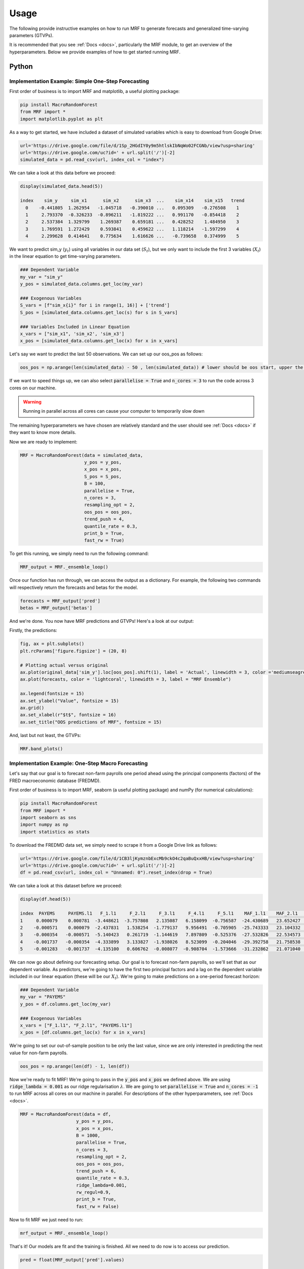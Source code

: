 
.. _usage:

Usage 
============================


The following provide instructive examples on how to run MRF to generate forecasts and generalized time-varying parameters (GTVPs).

It is recommended that you see :ref:`Docs <docs>`, particularly the MRF module, to get an overview of the hyperparameters. Below we provide examples of how to get started running MRF. 

Python 
----------------------------

Implementation Example: Simple One-Step Forecasting
+++++++++++++++++++++++++++

First order of business is to import MRF and matplotlib, a useful plotting package:

.. code-block:: python

   pip install MacroRandomForest
   from MRF import *
   import matplotlib.pyplot as plt

As a way to get started, we have included a dataset of simulated variables which is easy to download from Google Drive:

.. code-block:: python

  url='https://drive.google.com/file/d/1Sp_2HGdIY0y9m5htlskIbNqWo02FCGNb/view?usp=sharing'
  url='https://drive.google.com/uc?id=' + url.split('/')[-2]
  simulated_data = pd.read_csv(url, index_col = "index")

We can take a look at this data before we proceed:

.. code-block:: python

   display(simulated_data.head(5))

   index    sim_y     sim_x1      sim_x2      sim_x3  ...    sim_x14    sim_x15   trend 
     0    -0.441805  1.262954   -1.045718   -0.390010 ...   0.095309   -0.276508    1 
     1     2.793370  -0.326233  -0.896211   -1.819222 ...   0.991170   -0.854418    2 
     2     2.537384  1.329799    1.269387    0.659181 ...   0.428252    1.484950    3 
     3     1.769591  1.272429    0.593841    0.459622 ...   1.118214   -1.597299    4 
     4     2.299628  0.414641    0.775634    1.616626 ...   -0.739658   0.374999    5 
   
We want to predict sim_y (:math:`y_t`) using all variables in our data set (:math:`S_t`), but we only want to include the first 3 variables (:math:`X_t`) in the linear equation to get time-varying parameters.

.. code-block:: python

   ### Dependent Variable
   my_var = "sim_y"
   y_pos = simulated_data.columns.get_loc(my_var)

   ### Exogenous Variables
   S_vars = [f"sim_x{i}" for i in range(1, 16)] + ['trend']
   S_pos = [simulated_data.columns.get_loc(s) for s in S_vars]

   ### Variables Included in Linear Equation
   x_vars = ["sim_x1", 'sim_x2', 'sim_x3']
   x_pos = [simulated_data.columns.get_loc(x) for x in x_vars]

Let's say we want to predict the last 50 observations. We can set up our oos_pos as follows:

.. code-block:: python

   oos_pos = np.arange(len(simulated_data) - 50 , len(simulated_data)) # lower should be oos start, upper the length of your dataset

If we want to speed things up, we can also select :code:`parallelise = True` and :code:`n_cores = 3` to run the code across 3 cores on our machine. 

.. warning::
   Running in parallel across all cores can cause your computer to temporarily slow down

The remaining hyperparameters we have chosen are relatively standard and the user should see :ref:`Docs <docs>` if they want to know more details.

Now we are ready to implement:

.. code-block:: python

   MRF = MacroRandomForest(data = simulated_data,
                           y_pos = y_pos,
                           x_pos = x_pos,
                           S_pos = S_pos, 
                           B = 100, 
                           parallelise = True,
                           n_cores = 3,
                           resampling_opt = 2,
                           oos_pos = oos_pos,
                           trend_push = 4,
                           quantile_rate = 0.3, 
                           print_b = True,
                           fast_rw = True)

To get this running, we simply need to run the following command:

.. code-block:: python

   MRF_output = MRF._ensemble_loop()

Once our function has run through, we can access the output as a dictionary. For example, the following two commands will respectively return the forecasts and betas for the model.

.. code-block:: python

   forecasts = MRF_output['pred']
   betas = MRF_output['betas']

And we're done. You now have MRF predictions and GTVPs! Here's a look at our output:

Firstly, the predictions:

.. code-block:: python

   fig, ax = plt.subplots()
   plt.rcParams['figure.figsize'] = (20, 8)

   # Plotting actual versus original
   ax.plot(original_data['sim_y'].loc[oos_pos].shift(1), label = 'Actual', linewidth = 3, color ='mediumseagreen', linestyle = '--')
   ax.plot(forecasts, color = 'lightcoral', linewidth = 3, label = "MRF Ensemble")
   
   ax.legend(fontsize = 15)
   ax.set_ylabel("Value", fontsize = 15)
   ax.grid()
   ax.set_xlabel(r"$t$", fontsize = 16)
   ax.set_title("OOS predictions of MRF", fontsize = 15)

.. image:: /images/OOS_preds.png

And, last but not least, the GTVPs:

.. code-block:: python

   MRF.band_plots()

.. image:: /images/sim_bands.png

Implementation Example: One-Step Macro Forecasting
+++++++++++++++++++++++++++

Let's say that our goal is to forecast non-farm payrolls one period ahead using the principal components (factors) of the FRED macroeconomic database (FREDMD).

First order of business is to import MRF, seaborn (a useful plotting package) and numPy (for numerical calculations):

.. code-block:: python

   pip install MacroRandomForest
   from MRF import *
   import seaborn as sns
   import numpy as np
   import statistics as stats

To download the FREDMD data set, we simply need to scrape it from a Google Drive link as follows:

.. code-block:: python

   url='https://drive.google.com/file/d/1CB3ljKymznbExcMb9ckO4c2qaBuQxxHB/view?usp=sharing'
   url='https://drive.google.com/uc?id=' + url.split('/')[-2]
   df = pd.read_csv(url, index_col = "Unnamed: 0").reset_index(drop = True)

We can take a look at this dataset before we proceed:

.. code-block:: python

   display(df.head(5))

   index  PAYEMS     PAYEMS.l1   F_1.l1     F_2.l1     F_3.l1     F_4.l1     F_5.l1    MAF_1.l1    MAF_2.l1    MAF_3.l1   trend
   1     0.000079    0.000781  -3.448621  -3.757808   2.135087   6.158099  -0.756587  -24.430689   23.652427  -11.180313    1 
   2    -0.000571    0.000079  -2.437831   1.538254  -1.779137   9.956491  -0.705905  -25.743333   23.104332  -11.575205    2 
   3    -0.000354   -0.000571  -5.140423   0.261719  -1.144619   7.897809  -0.525376  -27.532826   22.534573  -12.688364    3 
   4    -0.001737   -0.000354  -4.333899   3.133827  -1.938026   8.523099  -0.204046  -29.392758   21.758538  -13.359394    4
   5    -0.001283   -0.001737  -4.135100   0.606762  -0.008077  -0.908704  -1.573666  -31.232862   21.071040  -14.412521    5 

We can now go about defining our forecasting setup. Our goal is to forecast non-farm payrolls, so we'll set that as our dependent variable. As predictors, we're going to have the first two principal factors and a lag on the dependent variable included in our linear equation (these will be our :math:`X_t`). We're going to make predictions on a one-period forecast horizon:

.. code-block:: python

   ### Dependent Variable
   my_var = "PAYEMS"
   y_pos = df.columns.get_loc(my_var)

   ### Exogenous Variables
   x_vars = ["F_1.l1", "F_2.l1", "PAYEMS.l1"]
   x_pos = [df.columns.get_loc(x) for x in x_vars]

We're going to set our out-of-sample position to be only the last value, since we are only interested in predicting the next value for non-farm payrolls.

.. code-block:: python

   oos_pos = np.arange(len(df) - 1, len(df))

Now we're ready to fit MRF! We're going to pass in the :code:`y_pos` and :code:`x_pos` we defined above. We are using :code:`ridge_lambda = 0.001` as our ridge regularisation :math:`\lambda`. We are going to set :code:`parallelise = True` and :code:`n_cores = -1` to run MRF across all cores on our machine in parallel. For descriptions of the other hyperparameters, see :ref:`Docs <docs>`.

.. code-block:: python

   MRF = MacroRandomForest(data = df,
                        y_pos = y_pos,
                        x_pos = x_pos,
                        B = 1000, 
                        parallelise = True,
                        n_cores = 3,
                        resampling_opt = 2,
                        oos_pos = oos_pos,
                        trend_push = 6,
                        quantile_rate = 0.3, 
                        ridge_lambda=0.001,
                        rw_regul=0.9,
                        print_b = True,
                        fast_rw = False)

Now to fit MRF we just need to run:

.. code-block:: python

   mrf_output = MRF._ensemble_loop()

That's it! Our models are fit and the training is finished. All we need to do now is to access our prediction.

.. code-block:: python

   pred = float(MRF_output['pred'].values)

   print(pred)

   0.003268

This gives us our predicted log-difference. Now we have to convert that back to the original units:

.. code-block:: python

   y = float(149629 * np.cumprod(np.exp(pred)) - 149629)

   print(y)

   489.8096

And there we have it, our final forecasted value is 489.8096. If we want, we can also access the pre-ensembled forecasts:

.. code-block:: python

   d = [149629 * np.exp(float(value)) - 149629 for value in MRF_output['pred_ensemble']]
   
   print(stats.median(d))

   510.3907

Let’s visualise the range of our pre-ensembled forecasts by plotting the distribution:

.. code-block:: python

   fig, ax = plt.subplots()
   sns.kdeplot(d, ax = ax, color = 'grey', shade = True)
   fig.set_size_inches([16, 9])

   ax.set_xlabel("Forecast", fontsize = 16)
   ax.set_ylabel("Density", fontsize = 16)
   ax.set_xlim([0, 1000])
   ax.axvline(y, color = 'green', label = "MRF Median")
   ax.axvline(423, color = 'blue', label = "Consensus")
   ax.axvline(678, color = 'red', label = "First Release")
   ax.set_title("Distribution (density) of pre-ensembled forecasts", fontsize = 16)
   ax.legend(fontsize = 16)

.. image:: /images/Python_nfpr.png

We can also look at the GTVPs to visualise the change in the coefficients corresponding to the constant (:math:`\beta_{0,t}`, top-left), the lagged dependent variable (:math:`\beta_{1,t}`, top-right) and the two principal factors (:math:`\beta_{2,t}` and :math:`\beta_{3,t}`, bottom).

.. image:: /images/Python_nfpr_GTVPs_2.png


Implementation Example: Financial Trading
+++++++++++++++++++++++++++

To start with, let's read in one of our finance datasets:

.. code-block:: python

   url='https://drive.google.com/file/d/1JANqsAU4Dz8FzHRcdN8x1aakw9FCJU_1/view?usp=sharing'
   url='https://drive.google.com/uc?id=' + url.split('/')[-2]
   data_in = pd.read_csv(url, index_col = "index")

We can take a look at this data using :code:`display(data_in.head(5))`::


      Date     spy_close  spy_1d_returns   VIX_slope    yc_3m   yc_10y   yc_slopes_3m_10y   5Ewm     15Ewm      MACD    trend
   24/01/2013   1494.82      -0.002          -0.001     0.00     0.02        0.001         2.654     2.340    -11.071     1 
   25/01/2013   1502.96       0.005          -0.001     0.00     0.10        0.001         4.483     3.065    -12.489     2 
   28/01/2013   1500.18      -0.007          -0.002    -0.01     0.02        0.001         2.062     2.334    -12.216     3 
   29/01/2013   1507.84       0.007           0.002     0.00     0.03        0.001         3.928     3.000    -13.144     4 
   30/01/2013   1501.96      -0.009          -0.003     0.00     0.00        0.001         0.659     1.890    -11.913     5 
   
Since we are not going to predict the price, but rather the return, we need to assign our prices to a new variable (we will use it later) and remove it from our dataframe containing :math:`[y_t, X_t, S_t]`:

.. code-block:: python

   close_prices = data_in['spy_close']
   data_in = data_in.iloc[:, 1:]
   
We want to have a backtest (oos) period in order to evaluate MRF, so we are going to set up our out-of-sample period to include the last 350 observations:

.. code-block:: python

   oos_pos = np.arange(len(data_in[:-350]), len(data_in[:-1])+1)

Now for the MRF specification:

.. code-block:: python

   MRF = MacroRandomForest(data = data_in,
                           y_pos = 0,
                           x_pos = np.arange(1, 5), 
                           fast_rw = True, 
                           B = 50, 
                           mtry_frac = 0.3, 
                           resampling_opt = 2,
                           oos_pos = oos_pos, 
                           trend_push = 2,
                           quantile_rate = 0.3, 
                           parallelise = True)

And the MRF fitting:

.. code-block:: python

   mrf_output = MRF._ensemble_loop()

Now we can automatically evaluate the financial performance of MRF using the :code:`financial_evaluation()` function. This function will return 5 outputs: 1) The daily profit series associated with the induced strategy, 2) The cumulative profit series, 3) The annualised return, 4) The Sharpe ratio and 5) The maximum drawdown. These metrics are outlined in :ref:`Evaluation <fineval>`.

.. code-block:: python

   trading_statistics = MRF.financial_evaluation(model_forecasts = mrf_output['pred'], 
                                                 close_prices = close_prices)

   daily_profit = trading_statistics[0]
   cumulative_profit = trading_statistics[1]
   annualised_return = trading_statistics[2]
   sharpe_ratio = trading_statistics[3]
   maximum_drawdown = trading_statistics[4]

We can also get out a useful plot that compares the financial trading performance of MRF (green) versus 100 "monkey traders" that implement the same strategy (grey) and a "buy and hold" strategy on the S&P 500 (blue).

.. code-block:: python

   MRF.monkey_trader_plot(close_prices)

.. image:: /images/Trading.png

And voila, you have a fully trained and backtested model. You are ready to deploy your MRF-guided trading strategy.

R 
----------------------------


Implementation Example: Simple One-Step Forecasting
+++++++++++++++++++++++++++

As a way to get started, we can run a simulation to create a simple synthetic data set:

.. code-block:: r

   set.seed(0)
   data=matrix(rnorm(15*200),200,15)
   #DGP
   library(pracma)
   X=data[,1:3]
   y=crossprod(t(X),rep(1,3))*(1-0.5*I(c(1:200)>75))+rnorm(200)/2
   trend=1:200
   data.in=cbind(y,data,trend)

We can take a look at this data before proceeding. 

.. code-block:: r

   head(data.in)
       
   [1,] -0.4418048  1.2629543 -1.0457177 ...   0.09530868 -0.2765078   1
   [2,] -2.7933695 -0.3262334 -0.8962113  ...  0.99117035 -0.8544175   2
   [3,]  2.5373841  1.3297993  1.2693872  ...  0.42825204  1.4849503   3
   [4,]  1.7695908  1.2724293  0.5938409  ...  1.11821352 -1.5972987   4
   [5,]  2.2996275  0.4146414  0.7756343  ... -0.73965815  0.3749989   5
   [6,] -1.5550883 -1.5399500  1.5573704  ... -2.06393339  1.3272442   6

Let’s say we want to predict the last 50 observations. We can set up our oos_pos as follows:

.. code-block:: r

   oos_position = nrow(data.in)-50: nrow(data.in)

Once we have made our data set, we are ready to run MRF. We need to specify the position of our desired :math:`y_t`. In our case, this variable is in the first column, so we will set :code:`y.pos = 1`. Our desired :math:`X_t` are in index positions 1, 2 and 3, since we want our first 3 predictors to be time-varying, so we will pass :code:`x.pos = 2:4`. S_pos we will pass as :code:`S.pos = 2:ncol(data.in)`, since we want all of our extra exogenous variables to be included in our overall predictor set :math:`S_t`. 

The remaining hyperparameters we have chosen are relatively standard and the user should see :ref:`Docs <docs>` if they want to know more details.

.. code-block:: r

   mrf.output = MRF(data = data.in,
                    y.pos = 1,
                    x.pos = 2:4,
                    S.pos = 2:ncol(data.in),
                    oos.pos = oos_position,
                    mtry.frac = 0.25, 
                    trend.push = 4,
                    quantile.rate = 0.3, 
                    B = 100)

And we're done. You now have MRF predictions and GTVPs! Here's a look at our output:

.. image:: /images/R_GTVPs.svg
      

Implementation Example: One-Step Macro Forecasting
+++++++++++++++++++++++++++

Let's say that our goal is to forecast non-farm payrolls one period ahead using the FRED macroeconomic database (FREDMD).

Let's firstly load MRF. We will also load the fbi package, which let's us read and manipulate FRED data, and several other useful libraries. 

.. code-block:: r

   library(MacroRF)
   library(fbi)
   library(tidyverse)
   library(lubridate)
   library(vars)
   library(pracma)

We are also going to initialise the select method, which comes from the dplyr package. This will be useful for data manipulation:

.. code-block:: r
   
   select <- dplyr::select

With the boring stuff out of the way, let's go about creating our forecasting setup. 
   
Our goal is to forecast non-farm payrolls, so we'll set that as our dependent variable. As predictors, we're going to have 5 factors of the FREDMD database with the first three (our :math:`X_t`) included in our linear equation, all at a lag of one. Our data is going to start on Jan 1st 2003 and we're going to make predictions on a one-period forecast horizon:

.. code-block:: r

   ### Dependent variable from FRED
   my_var <- "PAYEMS"   

   ### Number of factors
   my_k <- 5

   ### First number of factors in linear eqn
   my_x <- 3

   ### Lags
   my_p <- 1

   ### Start Date
   start_date <- "2003-01-01"

   ### Forecast Horizon
   hor <- 1

With our forecasting setup defined, let's read the data from FRED:

.. code-block:: r

   # Reading the data from FRED
   df <- fredmd(file = "https://files.stlouisfed.org/files/htdocs/fred-md/monthly/2022-02.csv",
               transform = TRUE,
               date_start = ymd(start_date))
   
   # Reading column names from FRED
   df_for_names <- read_csv("https://files.stlouisfed.org/files/htdocs/fred-md/monthly/2022-02.csv")

Taking a look at the data frame, we have 229 rows and 127 columns (not all shown here). This dataframe starts from index 529 because we have sliced the FREDMD database:

.. code-block:: r

   print(head(df))

             RPI        W875RX1     DPCERA3M086SBEA  ...        INVEST    VIXCLSx
   529 -0.0032978454 -0.004065960   -0.0001315782    ...    -0.020117881  30.6685
   530 -0.0037021507 -0.003959223   -0.0032350855    ...    -0.002235762  35.1947
   531  0.0017066104  0.001560944    0.0057321149    ...    -0.002235762  35.1947
   532  0.0046942035  0.004801033    0.0047141822    ...     0.001445046  27.1423
   533  0.0077470739  0.007832646    0.0032133589    ...     0.009581121  22.5485
   534  0.0035093161  0.003418945    0.0053366834    ...    -0.002602376  22.3490
   535  0.0009887095  0.000777240    0.0045115509    ...    -0.017077098  21.2068
Let's process the data, including handling outliers and missing values:

.. code-block:: r

   # Setting column names
   colnames(df) <- colnames(df_for_names)

   # Removing outliers in the series
   df <- rm_outliers.fredmd(df)

   df[["sasdate"]] <- NULL

   # Handling missing values
   imputed <- tw_apc(X = df,
             kmax = my_k,
             center = TRUE,
             standardize = TRUE)
   

Let's set up our matrix of factors using principal component analysis (PCA):

.. code-block:: r

   # Decomposing the data matrix into sparse, low-rank components
   afm <- rpca(X = imputed[["data"]], 
            kmax = my_k,
            standardize = TRUE)

   # Establishing and scaling robust PCA factors - the variables for our forecast
   Fmat <- prcomp(scale(imputed[["data"]]), rank. = my_k)$x

   # Encoding the predictors
   ma_mat <- embed(scale(imputed[["data"]]), 60)

   # Merge the matrices
   ma_mat <- cbind(scale(imputed[["data"]]) %>% tail(nrow(ma_mat)), ma_mat)

   # Decomposing the data matrix into sparse, low-rank components
   MAFmat <- prcomp(ma_mat, rank. = my_x)$x

Let's set up our variables for easy access:

.. code-block:: r

   set.seed(1234)  
   n <- nrow(MAFmat)
   idx <- which(colnames(df) == my_var)
   X <- imputed[["data"]][, idx]
   X <- tail(X, n)
   Fmat <- tail(Fmat, n)
   Y <- cbind(X, Fmat, MAFmat)
   colnames(Y) <- c(my_var, paste0("F_", 1:my_k), paste0("MAF_", 1:my_x))

We can now take a look at our input data:

.. code-block:: r

   print(Y)

           PAYEMS       F_1         F_2         F_3           F_4          F_5        MAF_1     MAF_2     MAF_3
   1  0.0007806966  -3.448621  -3.7578079   2.135086615   6.1580987  -0.75658675  -24.43069  23.65243  -11.18031
   2  0.0000794812  -2.437831   1.5382544  -1.779136678   9.9564912  -0.70590524  -25.74333  23.10433  -11.57520
   3 -0.0005709598  -5.140423   0.2617188  -1.144619273   7.8978095  -0.52537640  -27.53283  22.53457  -12.68836
   4 -0.0003543035  -4.333899   3.1338272  -1.938025976   8.5230994  -0.20404637  -29.39276  21.75854  -13.35939
   5 -0.0017371797  -4.135100   0.6067619  -0.008076702  -0.9087045  -1.57366593  -31.23286  21.07104  -14.41252
   6 -0.0012831063  -1.806275   3.6440667  -2.393721847  -3.3302690  -0.02333614  -32.65311  20.01826  -14.79434


Since we're doing regression, we need lag our variables by 1 (our chosen lag): 

.. code-block:: r

      Y_temp <- Y[c(1:nrow(Y), nrow(Y)), ]

      mat <- VAR(Y_temp, p = my_p, type = "trend")[["datamat"]] %>%
         as.data.frame() %>%
         select(my_var, contains(".l"), trend) # accessing the data model of VAR (lags our variables 1)

      rownames(mat) <- NULL

Thus our final input data is as follows:

.. code-block:: r

            PAYEMS     PAYEMS.l1    F_1.l1     F_2.l1       F_3.l1    F_4.l1      F_5.l1    MAF_1.l1  MAF_2.l1   MAF_3.l1  trend
   1  0.0000794812  0.0007806966 -3.448621 -3.7578079  2.135086615  6.1580987  -0.75658675 -24.43069  23.65243  -11.18031    1
   2 -0.0005709598  0.0000794812 -2.437831  1.5382544 -1.779136678  9.9564912  -0.70590524 -25.74333  23.10433  -11.57520    2
   3 -0.0003543035 -0.0005709598 -5.140423  0.2617188 -1.144619273  7.8978095  -0.52537640 -27.53283  22.53457  -12.68836    3
   4 -0.0017371797 -0.0003543035 -4.333899  3.1338272 -1.938025976  8.5230994  -0.20404637 -29.39276  21.75854  -13.35939    4
   5 -0.0012831063 -0.0017371797 -4.135100  0.6067619 -0.008076702 -0.9087045  -1.57366593 -31.23286  21.07104  -14.41252    5
   6 -0.0012411767 -0.0012831063 -1.806275  3.6440667 -2.393721847 -3.3302690  -0.02333614 -32.65311  20.01826  -14.79434    6


Next we need to choose which variables we want to include in our linear equation (to generate GTVPs). Here, we're going to choose :math:`X_t` to include the lag of the dependent variable and the lag on the first 2 factors (F_1 and F_2). These are positioned at columns 2,3 and 4 respectively:

And with all of that out of the way, it's time to fit MRF! 

.. code-block:: r

      x_pos = c(2,3,4)

      model <- MRF(mat, 
         x.pos = x_pos,  
         oos.pos = nrow(mat),
         ridge.lambda = .001, 
         rw.regul = .9,
         trend.push = 6,
         B =1000,
         quantile.rate = 0.3,
         fast.rw = TRUE)

That's it! Our models are fit and the training is finished. All we need to do now is to access our predictions.

.. code-block:: r

   preds <- model[["pred"]]

   print(preds)

   [1] 0.00330464

This gives us our predicted log-difference. Now we have to convert that back to the original units:

.. code-block:: r

   y <- 149629 * cumprod(exp(preds)) - 149629 # Our final forecast!

   print(y)
   
   [1] 495.2879

And there we have it, our final forecasted value is 495.2879. If we want, we can also access the pre-ensembled forecasts:

.. code-block:: r

   d <- 149629 * exp(model$pred.ensemble) - 149629
   d_df <- data.frame(d)

   print(median(d))

   [1] 510.0469

Let's visualise the range of our pre-ensembled forecasts by plotting the distribution:

.. code-block:: r

   ggplot(d_df) +
   theme_bw() +
   aes(x = d) +
   geom_density(adjust = 2,fill = "grey") +
   xlim(c(0, 1000)) +
   theme(plot.background = element_rect(fill = "transparent", colour = NA))+
   ggtitle("Distribution (density) of pre-ensembled forecasts") +
   theme(plot.title = element_text(hjust = 0.5)) +

   geom_vline(aes(xintercept = 423, color = 'Consensus'))+
   geom_vline(aes(xintercept = 678, color = 'First Release')) +
   geom_vline(aes(xintercept = median(d), color = 'MRF Median'))+

   labs(x = "Forecast", y = 'Density', color ="Legend") +
   scale_color_manual(values = colors) +
   theme(legend.position="bottom", legend.box.background = element_rect(colour = "black"))

.. image:: /images/distplot.png

We can also look at the GTVPs to visualise the change in the coefficients corresponding to the constant (:math:`\beta_{0,t}`, top-left), the lagged dependent variable (:math:`\beta_{1,t}`, top-right) and the two principal factors (:math:`\beta_{2,t}` and :math:`\beta_{3,t}`, bottom).

.. image:: /images/New_betas.png

